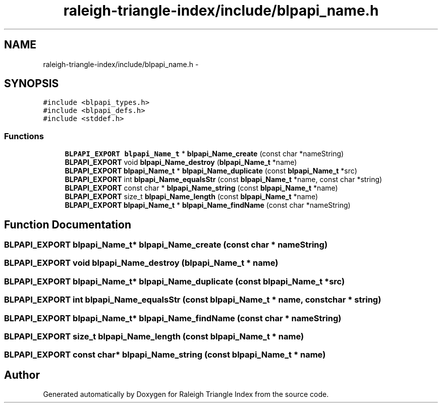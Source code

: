 .TH "raleigh-triangle-index/include/blpapi_name.h" 3 "Wed Apr 13 2016" "Version 1.0.0" "Raleigh Triangle Index" \" -*- nroff -*-
.ad l
.nh
.SH NAME
raleigh-triangle-index/include/blpapi_name.h \- 
.SH SYNOPSIS
.br
.PP
\fC#include <blpapi_types\&.h>\fP
.br
\fC#include <blpapi_defs\&.h>\fP
.br
\fC#include <stddef\&.h>\fP
.br

.SS "Functions"

.in +1c
.ti -1c
.RI "\fBBLPAPI_EXPORT\fP \fBblpapi_Name_t\fP * \fBblpapi_Name_create\fP (const char *nameString)"
.br
.ti -1c
.RI "\fBBLPAPI_EXPORT\fP void \fBblpapi_Name_destroy\fP (\fBblpapi_Name_t\fP *name)"
.br
.ti -1c
.RI "\fBBLPAPI_EXPORT\fP \fBblpapi_Name_t\fP * \fBblpapi_Name_duplicate\fP (const \fBblpapi_Name_t\fP *src)"
.br
.ti -1c
.RI "\fBBLPAPI_EXPORT\fP int \fBblpapi_Name_equalsStr\fP (const \fBblpapi_Name_t\fP *name, const char *string)"
.br
.ti -1c
.RI "\fBBLPAPI_EXPORT\fP const char * \fBblpapi_Name_string\fP (const \fBblpapi_Name_t\fP *name)"
.br
.ti -1c
.RI "\fBBLPAPI_EXPORT\fP size_t \fBblpapi_Name_length\fP (const \fBblpapi_Name_t\fP *name)"
.br
.ti -1c
.RI "\fBBLPAPI_EXPORT\fP \fBblpapi_Name_t\fP * \fBblpapi_Name_findName\fP (const char *nameString)"
.br
.in -1c
.SH "Function Documentation"
.PP 
.SS "\fBBLPAPI_EXPORT\fP \fBblpapi_Name_t\fP* blpapi_Name_create (const char * nameString)"

.SS "\fBBLPAPI_EXPORT\fP void blpapi_Name_destroy (\fBblpapi_Name_t\fP * name)"

.SS "\fBBLPAPI_EXPORT\fP \fBblpapi_Name_t\fP* blpapi_Name_duplicate (const \fBblpapi_Name_t\fP * src)"

.SS "\fBBLPAPI_EXPORT\fP int blpapi_Name_equalsStr (const \fBblpapi_Name_t\fP * name, const char * string)"

.SS "\fBBLPAPI_EXPORT\fP \fBblpapi_Name_t\fP* blpapi_Name_findName (const char * nameString)"

.SS "\fBBLPAPI_EXPORT\fP size_t blpapi_Name_length (const \fBblpapi_Name_t\fP * name)"

.SS "\fBBLPAPI_EXPORT\fP const char* blpapi_Name_string (const \fBblpapi_Name_t\fP * name)"

.SH "Author"
.PP 
Generated automatically by Doxygen for Raleigh Triangle Index from the source code\&.
